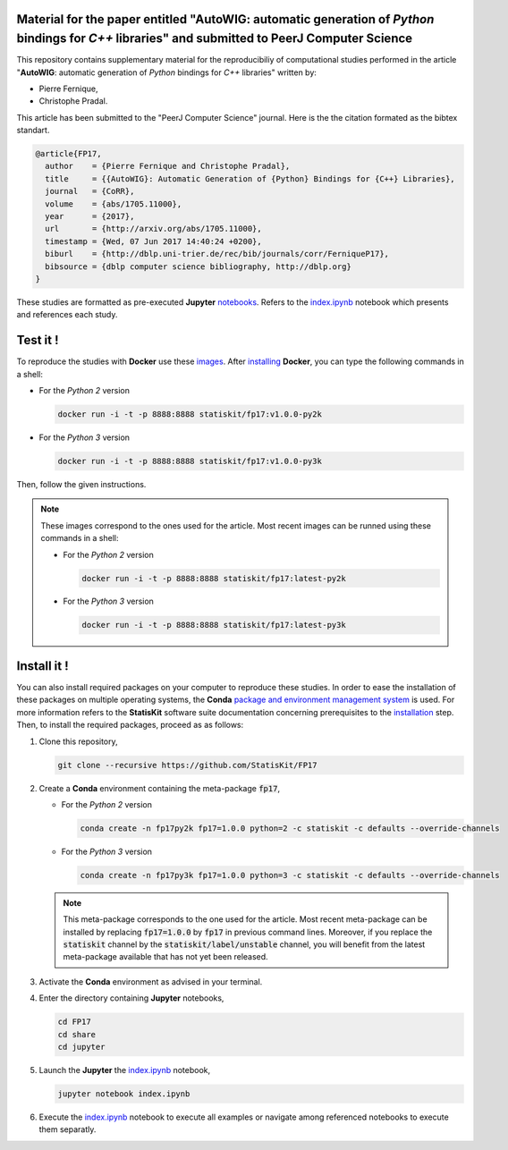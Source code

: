 .. image:: https://img.shields.io/badge/License-Apache%202.0-yellow.svg
   :target: https://opensource.org/licenses/Apache-2.0
   
.. image:: https://travis-ci.org/StatisKit/FP17.svg?branch=master
   :target: https://travis-ci.org/StatisKit/FP17
  
.. image:: https://ci.appveyor.com/api/projects/status/bwc7elajp21arif0/branch/master?svg=true
   :target: https://ci.appveyor.com/project/pfernique/fp17/branch/master

Material for the paper entitled "**AutoWIG**: automatic generation of *Python* bindings for *C++* libraries" and submitted to PeerJ Computer Science
====================================================================================================================================================

This repository contains supplementary material for the reproducibiliy of computational studies performed in the article "**AutoWIG**: automatic generation of *Python* bindings for *C++* libraries" written by:

* Pierre Fernique,
* Christophe Pradal.

This article has been submitted to the "PeerJ Computer Science" journal.
Here is the the citation formated as the bibtex standart.

.. code-block:: bibtex

  @article{FP17,
    author    = {Pierre Fernique and Christophe Pradal},
    title     = {{AutoWIG}: Automatic Generation of {Python} Bindings for {C++} Libraries},
    journal   = {CoRR},
    volume    = {abs/1705.11000},
    year      = {2017},
    url       = {http://arxiv.org/abs/1705.11000},
    timestamp = {Wed, 07 Jun 2017 14:40:24 +0200},
    biburl    = {http://dblp.uni-trier.de/rec/bib/journals/corr/FerniqueP17},
    bibsource = {dblp computer science bibliography, http://dblp.org}
  }

These studies are formatted as pre-executed **Jupyter** `notebooks <https://jupyter.readthedocs.io/en/latest/index.html>`_.
Refers to the `index.ipynb <share/jupyter/index.ipynb>`_ notebook which presents and references each study.

Test it !
=========

To reproduce the studies with **Docker** use these `images <https://hub.docker.com/r/statiskit/fp17/tags>`_.
After `installing <https://docs.docker.com/engine/installation/>`_ **Docker**, you can type the following commands in a shell:
  
* For the *Python 2* version 

  .. code-block:: console

    docker run -i -t -p 8888:8888 statiskit/fp17:v1.0.0-py2k
   
* For the *Python 3* version 

  .. code-block:: console

    docker run -i -t -p 8888:8888 statiskit/fp17:v1.0.0-py3k
  
Then, follow the given instructions.
  
.. note::

    These images correspond to the ones used for the article.
    Most recent images can be runned using these commands in a shell:

    * For the *Python 2* version 

      .. code-block:: console

        docker run -i -t -p 8888:8888 statiskit/fp17:latest-py2k
   
    * For the *Python 3* version 

      .. code-block:: console

        docker run -i -t -p 8888:8888 statiskit/fp17:latest-py3k
    
Install it !
============
  
You can also install required packages on your computer to reproduce these studies.
In order to ease the installation of these packages on multiple operating systems, the **Conda** `package and environment management system <https://conda.io/docs/>`_ is used.
For more information refers to the **StatisKit** software suite documentation concerning prerequisites to the `installation <http://statiskit.readthedocs.io/en/latest/user/install_it.html>`_ step.
Then, to install the required packages, proceed as as follows:

1. Clone this repository,

   .. code:: console
   
     git clone --recursive https://github.com/StatisKit/FP17
     
2. Create a **Conda** environment containing the meta-package :code:`fp17`,

   * For the *Python 2* version 
      
     .. code:: console

       conda create -n fp17py2k fp17=1.0.0 python=2 -c statiskit -c defaults --override-channels
 
   * For the *Python 3* version 
      
     .. code:: console

       conda create -n fp17py3k fp17=1.0.0 python=3 -c statiskit -c defaults --override-channels

   .. note::

     This meta-package corresponds to the one used for the article.
     Most recent meta-package can be installed by replacing :code:`fp17=1.0.0` by :code:`fp17` in previous command lines.
     Moreover, if you replace the :code:`statiskit` channel by the :code:`statiskit/label/unstable` channel, you will benefit from the latest meta-package available that has not yet been released.
     
3. Activate the **Conda** environment as advised in your terminal.

4. Enter the directory containing **Jupyter** notebooks,

   .. code:: console
   
     cd FP17
     cd share
     cd jupyter
     
5. Launch the **Jupyter** the `index.ipynb <jupyter/index.ipynb>`_ notebook,

   .. code:: console

     jupyter notebook index.ipynb
     
6. Execute the `index.ipynb <share/jupyter/index.ipynb>`_ notebook to execute all examples or navigate among referenced notebooks to execute them separatly.
